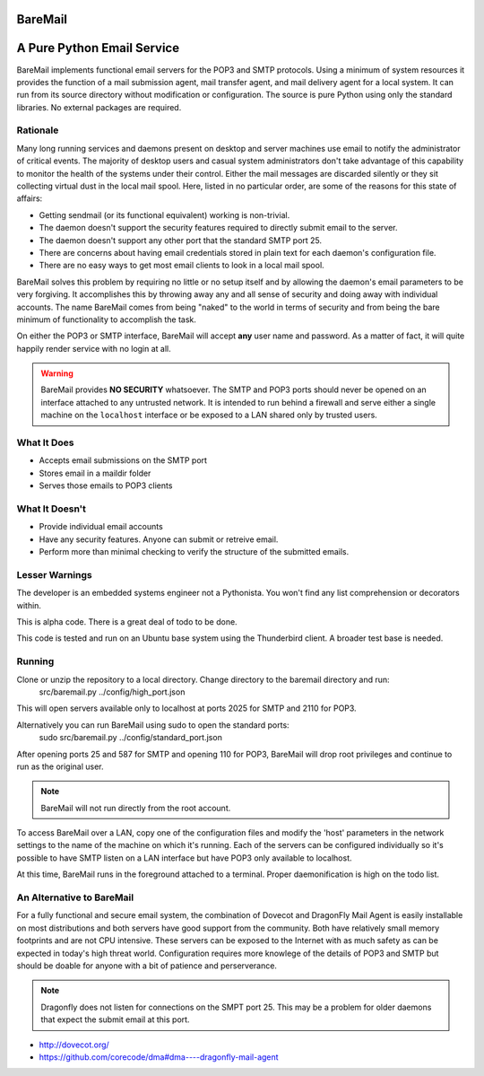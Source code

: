 BareMail
========

A Pure Python Email Service
===========================
BareMail implements functional email servers for the POP3 and SMTP protocols.
Using a minimum of system resources it provides the function of a mail submission
agent, mail transfer agent, and mail delivery agent for a local system.
It can run from its source directory without modification or configuration.
The source is pure Python using only the standard libraries. No external packages are required.

Rationale
---------
Many long running services and daemons present on desktop and server machines use email to
notify the administrator of critical events.  The majority of desktop users and casual system
administrators don't take advantage of this capability to monitor the health of the systems
under their control.  Either the mail messages are discarded silently or they sit collecting
virtual dust in the local mail spool.  Here, listed in no particular order, are some of the
reasons for this state of affairs:

* Getting sendmail (or its functional equivalent) working is non-trivial.
* The daemon doesn't support the security features required to directly submit email to the server.
* The daemon doesn't support any other port that the standard SMTP port 25.
* There are concerns about having email credentials stored in plain text for each daemon's configuration file.
* There are no easy ways to get most email clients to look in a local mail spool.

BareMail solves this problem by requiring no little or no setup itself and by allowing
the daemon's email parameters to be very forgiving.  It accomplishes this by throwing away any
and all sense of security and doing away with individual accounts.  The name BareMail
comes from being "naked" to the world in terms of security and from being the bare minimum
of functionality to accomplish the task.

On either the POP3 or SMTP interface, BareMail will accept **any** user name and password.  As
a matter of fact, it will quite happily render service with no login at all.

.. warning::
   BareMail provides **NO SECURITY** whatsoever.  The SMTP and POP3 ports
   should never be opened on an interface attached to any untrusted network.
   It is intended to run behind a firewall and serve either a single machine on
   the ``localhost`` interface or be exposed to a LAN shared only by trusted users.

What It Does
------------
* Accepts email submissions on the SMTP port
* Stores email in a maildir folder
* Serves those emails to POP3 clients

What It Doesn't
---------------
* Provide individual email accounts
* Have any security features.  Anyone can submit or retreive email.
* Perform more than minimal checking to verify the structure of the submitted emails.

Lesser Warnings
---------------
The developer is an embedded systems engineer not a Pythonista.  You won't find any list comprehension or
decorators within.

This is alpha code.  There is a great deal of todo to be done.

This code is tested and run on an Ubuntu base system using the Thunderbird client.  A broader
test base is needed.

Running
-------
Clone or unzip the repository to a local directory.  Change directory to the baremail directory and run:
    src/baremail.py ../config/high_port.json

This will open servers available only to localhost at ports 2025 for SMTP and 2110 for POP3.

Alternatively you can run BareMail using sudo to open the standard ports:
    sudo src/baremail.py ../config/standard_port.json

After opening ports 25 and 587 for SMTP and opening 110 for POP3, BareMail will drop root privileges
and continue to run as the original user.

.. note::
    BareMail will not run directly from the root account.

To access BareMail over a LAN, copy one of the configuration files and modify the 'host' parameters
in the network settings to the name of the machine on which it's running.  Each of the servers can be
configured individually so it's possible to have SMTP listen on a LAN interface but have POP3 only
available to localhost.

At this time, BareMail runs in the foreground attached to a terminal.  Proper
daemonification is high on the todo list.

An Alternative to BareMail
--------------------------
For a fully functional and secure email system, the combination of Dovecot and DragonFly Mail Agent is
easily installable on most distributions and both servers have good support from the community.  Both
have relatively small memory footprints and are not CPU intensive.  These servers can be exposed to
the Internet with as much safety as can be expected in today's high threat world.
Configuration requires more knowlege of the details of POP3 and SMTP but should be doable for anyone
with a bit of patience and perserverance.

.. note::
    Dragonfly does not listen for connections on the SMPT port 25.  This may be a problem for
    older daemons that expect the submit email at this port.

* http://dovecot.org/
* https://github.com/corecode/dma#dma----dragonfly-mail-agent

